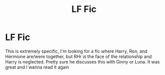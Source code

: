 #+TITLE: LF Fic

* LF Fic
:PROPERTIES:
:Author: TheFloristFriar
:Score: 3
:DateUnix: 1542981552.0
:DateShort: 2018-Nov-23
:FlairText: Fic Search
:END:
This is extremely specific, I'm looking for a fic where Harry, Ron, and Hermione are/were together, but RHr is the face of the relationship and Harry is neglected. Pretty sure he discusses this with Ginny or Luna. It was great and I wanna read it again

